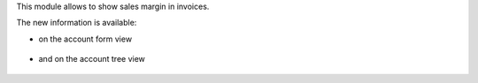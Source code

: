 This module allows to show sales margin in invoices.

The new information is available:

* on the account form view

.. figure:: ../static/description/account_invoice_form.png

* and on the account tree view

.. figure:: ../static/description/account_invoice_tree.png
